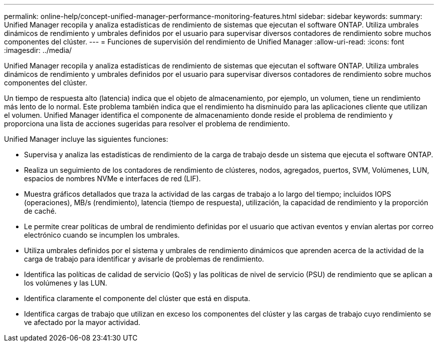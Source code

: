 ---
permalink: online-help/concept-unified-manager-performance-monitoring-features.html 
sidebar: sidebar 
keywords:  
summary: Unified Manager recopila y analiza estadísticas de rendimiento de sistemas que ejecutan el software ONTAP. Utiliza umbrales dinámicos de rendimiento y umbrales definidos por el usuario para supervisar diversos contadores de rendimiento sobre muchos componentes del clúster. 
---
= Funciones de supervisión del rendimiento de Unified Manager
:allow-uri-read: 
:icons: font
:imagesdir: ../media/


[role="lead"]
Unified Manager recopila y analiza estadísticas de rendimiento de sistemas que ejecutan el software ONTAP. Utiliza umbrales dinámicos de rendimiento y umbrales definidos por el usuario para supervisar diversos contadores de rendimiento sobre muchos componentes del clúster.

Un tiempo de respuesta alto (latencia) indica que el objeto de almacenamiento, por ejemplo, un volumen, tiene un rendimiento más lento de lo normal. Este problema también indica que el rendimiento ha disminuido para las aplicaciones cliente que utilizan el volumen. Unified Manager identifica el componente de almacenamiento donde reside el problema de rendimiento y proporciona una lista de acciones sugeridas para resolver el problema de rendimiento.

Unified Manager incluye las siguientes funciones:

* Supervisa y analiza las estadísticas de rendimiento de la carga de trabajo desde un sistema que ejecuta el software ONTAP.
* Realiza un seguimiento de los contadores de rendimiento de clústeres, nodos, agregados, puertos, SVM, Volúmenes, LUN, espacios de nombres NVMe e interfaces de red (LIF).
* Muestra gráficos detallados que traza la actividad de las cargas de trabajo a lo largo del tiempo; incluidos IOPS (operaciones), MB/s (rendimiento), latencia (tiempo de respuesta), utilización, la capacidad de rendimiento y la proporción de caché.
* Le permite crear políticas de umbral de rendimiento definidas por el usuario que activan eventos y envían alertas por correo electrónico cuando se incumplen los umbrales.
* Utiliza umbrales definidos por el sistema y umbrales de rendimiento dinámicos que aprenden acerca de la actividad de la carga de trabajo para identificar y avisarle de problemas de rendimiento.
* Identifica las políticas de calidad de servicio (QoS) y las políticas de nivel de servicio (PSU) de rendimiento que se aplican a los volúmenes y las LUN.
* Identifica claramente el componente del clúster que está en disputa.
* Identifica cargas de trabajo que utilizan en exceso los componentes del clúster y las cargas de trabajo cuyo rendimiento se ve afectado por la mayor actividad.

